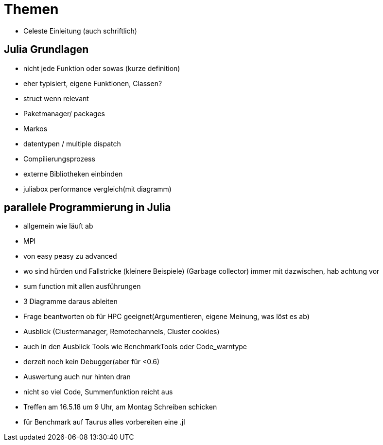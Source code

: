 # Themen

* Celeste Einleitung (auch schriftlich)

## Julia Grundlagen

* nicht jede Funktion oder sowas (kurze definition)
* eher typisiert, eigene Funktionen, Classen?
* struct wenn relevant
* Paketmanager/ packages
* Markos
* datentypen / multiple dispatch
* Compilierungsprozess
* externe Bibliotheken einbinden
* juliabox performance vergleich(mit diagramm)

## parallele Programmierung in Julia

* allgemein wie läuft ab
* MPI
* von easy peasy zu advanced
* wo sind hürden und Fallstricke (kleinere Beispiele) (Garbage collector) immer mit dazwischen, hab achtung vor
* sum function mit allen ausführungen
* 3 Diagramme daraus ableiten
* Frage beantworten ob für HPC geeignet(Argumentieren, eigene Meinung, was löst es ab)
* Ausblick (Clustermanager, Remotechannels, Cluster cookies)
* auch in den Ausblick Tools wie BenchmarkTools oder Code_warntype
* derzeit noch kein Debugger(aber für <0.6)
* Auswertung auch nur hinten dran
* nicht so viel Code, Summenfunktion reicht aus

* Treffen am 16.5.18 um 9 Uhr, am Montag Schreiben schicken
* für Benchmark auf Taurus alles vorbereiten eine .jl
